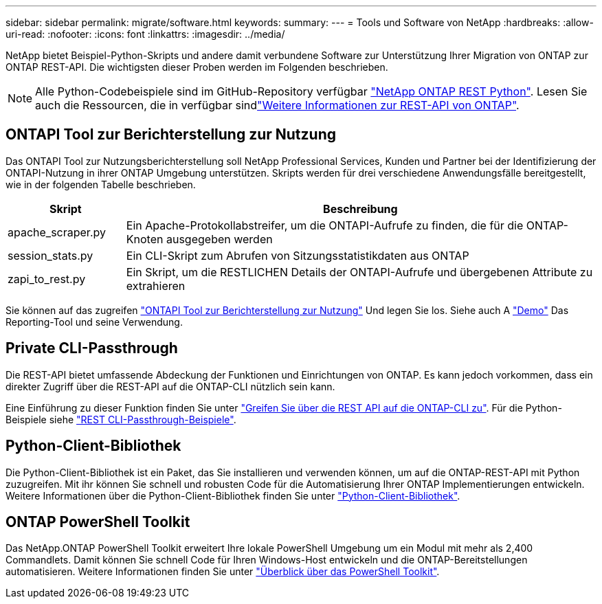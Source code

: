 ---
sidebar: sidebar 
permalink: migrate/software.html 
keywords:  
summary:  
---
= Tools und Software von NetApp
:hardbreaks:
:allow-uri-read: 
:nofooter: 
:icons: font
:linkattrs: 
:imagesdir: ../media/


[role="lead"]
NetApp bietet Beispiel-Python-Skripts und andere damit verbundene Software zur Unterstützung Ihrer Migration von ONTAP zur ONTAP REST-API. Die wichtigsten dieser Proben werden im Folgenden beschrieben.


NOTE: Alle Python-Codebeispiele sind im GitHub-Repository verfügbar https://github.com/NetApp/ontap-rest-python["NetApp ONTAP REST Python"^]. Lesen Sie auch die Ressourcen, die in verfügbar sindlink:../additional/learn_more.html["Weitere Informationen zur REST-API von ONTAP"].



== ONTAPI Tool zur Berichterstellung zur Nutzung

Das ONTAPI Tool zur Nutzungsberichterstellung soll NetApp Professional Services, Kunden und Partner bei der Identifizierung der ONTAPI-Nutzung in ihrer ONTAP Umgebung unterstützen. Skripts werden für drei verschiedene Anwendungsfälle bereitgestellt, wie in der folgenden Tabelle beschrieben.

[cols="20,80"]
|===
| Skript | Beschreibung 


| apache_scraper.py | Ein Apache-Protokollabstreifer, um die ONTAPI-Aufrufe zu finden, die für die ONTAP-Knoten ausgegeben werden 


| session_stats.py | Ein CLI-Skript zum Abrufen von Sitzungsstatistikdaten aus ONTAP 


| zapi_to_rest.py | Ein Skript, um die RESTLICHEN Details der ONTAPI-Aufrufe und übergebenen Attribute zu extrahieren 
|===
Sie können auf das zugreifen https://github.com/NetApp/ontap-rest-python/tree/master/ONTAPI-Usage-Reporting-Tool["ONTAPI Tool zur Berichterstellung zur Nutzung"^] Und legen Sie los. Siehe auch A https://www.youtube.com/watch?v=gJSWerW9S7o["Demo"^] Das Reporting-Tool und seine Verwendung.



== Private CLI-Passthrough

Die REST-API bietet umfassende Abdeckung der Funktionen und Einrichtungen von ONTAP. Es kann jedoch vorkommen, dass ein direkter Zugriff über die REST-API auf die ONTAP-CLI nützlich sein kann.

Eine Einführung zu dieser Funktion finden Sie unter link:../rest/access_ontap_cli.html["Greifen Sie über die REST API auf die ONTAP-CLI zu"]. Für die Python-Beispiele siehe https://github.com/NetApp/ontap-rest-python/tree/master/examples/rest_api/cli_passthrough_samples["REST CLI-Passthrough-Beispiele"^].



== Python-Client-Bibliothek

Die Python-Client-Bibliothek ist ein Paket, das Sie installieren und verwenden können, um auf die ONTAP-REST-API mit Python zuzugreifen. Mit ihr können Sie schnell und robusten Code für die Automatisierung Ihrer ONTAP Implementierungen entwickeln. Weitere Informationen über die Python-Client-Bibliothek finden Sie unter link:../python/learn-about-pcl.html["Python-Client-Bibliothek"].



== ONTAP PowerShell Toolkit

Das NetApp.ONTAP PowerShell Toolkit erweitert Ihre lokale PowerShell Umgebung um ein Modul mit mehr als 2,400 Commandlets. Damit können Sie schnell Code für Ihren Windows-Host entwickeln und die ONTAP-Bereitstellungen automatisieren. Weitere Informationen finden Sie unter link:../pstk/overview_pstk.html["Überblick über das PowerShell Toolkit"].
